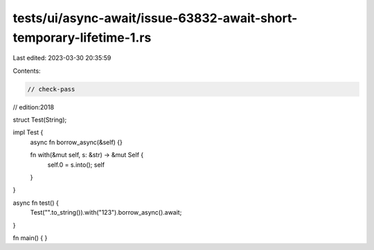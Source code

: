 tests/ui/async-await/issue-63832-await-short-temporary-lifetime-1.rs
====================================================================

Last edited: 2023-03-30 20:35:59

Contents:

.. code-block:: rs

    // check-pass
// edition:2018

struct Test(String);

impl Test {
    async fn borrow_async(&self) {}

    fn with(&mut self, s: &str) -> &mut Self {
        self.0 = s.into();
        self
    }
}

async fn test() {
    Test("".to_string()).with("123").borrow_async().await;
}

fn main() { }


